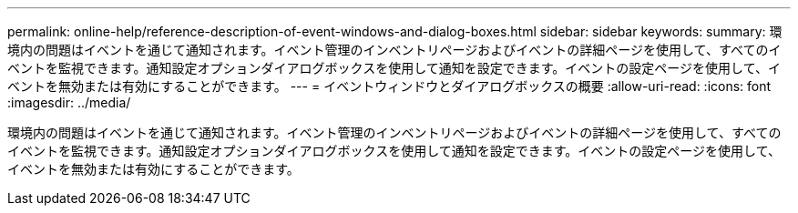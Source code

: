 ---
permalink: online-help/reference-description-of-event-windows-and-dialog-boxes.html 
sidebar: sidebar 
keywords:  
summary: 環境内の問題はイベントを通じて通知されます。イベント管理のインベントリページおよびイベントの詳細ページを使用して、すべてのイベントを監視できます。通知設定オプションダイアログボックスを使用して通知を設定できます。イベントの設定ページを使用して、イベントを無効または有効にすることができます。 
---
= イベントウィンドウとダイアログボックスの概要
:allow-uri-read: 
:icons: font
:imagesdir: ../media/


[role="lead"]
環境内の問題はイベントを通じて通知されます。イベント管理のインベントリページおよびイベントの詳細ページを使用して、すべてのイベントを監視できます。通知設定オプションダイアログボックスを使用して通知を設定できます。イベントの設定ページを使用して、イベントを無効または有効にすることができます。

